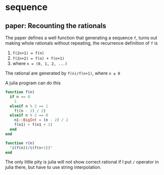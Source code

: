 * sequence

** paper: Recounting the rationals

   The paper defines a well function that generating a sequence ~f~, turns out making whole rationals without repeating, the recurrence definition of ~f~ is

   1. ~f(2n+1) = f(n)~
   2. ~f(2n+2) = f(n) + f(n+1)~
   3. where ~n = (0, 1, 2, ...)~

   The rational are generated by ~f(n)/f(n+1)~, where ~n ≥ 0~

   A julia program can do this

   #+begin_src julia
   function f(n)
     if n == 0
       1
     elseif n % 2 == 1
       f((n - 1) / 2)
     elseif n % 2 == 0
       n1::BigInt = (n - 2) / 2
       f(n1) + f(n1 + 1)
     end
   end

   function r(n)
     "$(f(n))/$(f(n+1))"
   end
   #+end_src

   The only little pity is julia will not show correct rational if I put ~/~ operator in julia there, but have to use string interpolation.

